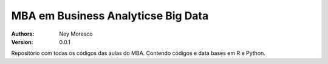 MBA em Business Analyticse Big Data
==============

:Authors: Ney Moresco
:Version: 0.0.1


.. image:: https://img.shields.io/badge/python-3.6%2B-blue
.. image:: https://img.shields.io/badge/R-4.10%2B-blue
.. image:: https://img.shields.io/badge/-success-success

Repositório com todas os códigos das aulas do MBA.
Contendo códigos e data bases em R e Python.

